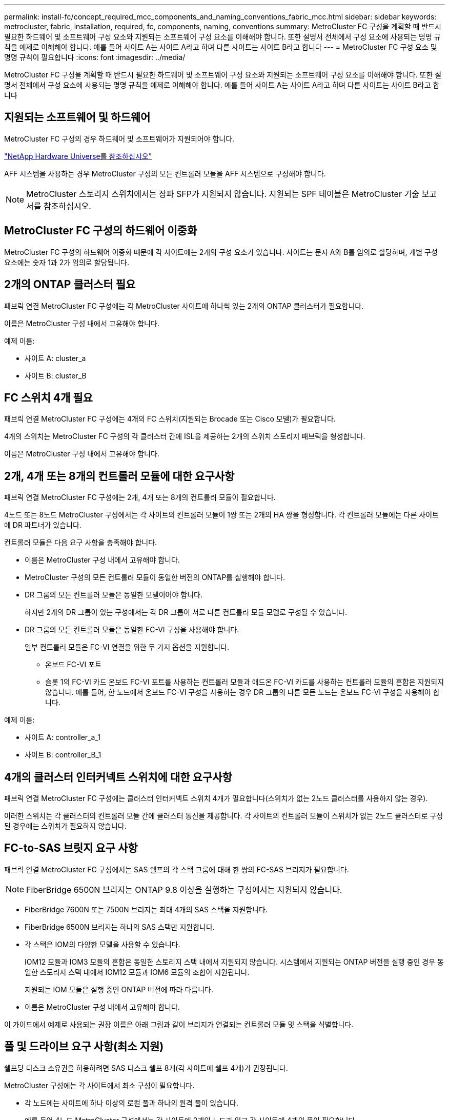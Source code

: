 ---
permalink: install-fc/concept_required_mcc_components_and_naming_conventions_fabric_mcc.html 
sidebar: sidebar 
keywords: metrocluster, fabric, installation, required, fc, components, naming, conventions 
summary: MetroCluster FC 구성을 계획할 때 반드시 필요한 하드웨어 및 소프트웨어 구성 요소와 지원되는 소프트웨어 구성 요소를 이해해야 합니다. 또한 설명서 전체에서 구성 요소에 사용되는 명명 규칙을 예제로 이해해야 합니다. 예를 들어 사이트 A는 사이트 A라고 하며 다른 사이트는 사이트 B라고 합니다 
---
= MetroCluster FC 구성 요소 및 명명 규칙이 필요합니다
:icons: font
:imagesdir: ../media/


[role="lead"]
MetroCluster FC 구성을 계획할 때 반드시 필요한 하드웨어 및 소프트웨어 구성 요소와 지원되는 소프트웨어 구성 요소를 이해해야 합니다. 또한 설명서 전체에서 구성 요소에 사용되는 명명 규칙을 예제로 이해해야 합니다. 예를 들어 사이트 A는 사이트 A라고 하며 다른 사이트는 사이트 B라고 합니다



== 지원되는 소프트웨어 및 하드웨어

MetroCluster FC 구성의 경우 하드웨어 및 소프트웨어가 지원되어야 합니다.

https://hwu.netapp.com["NetApp Hardware Universe를 참조하십시오"]

AFF 시스템을 사용하는 경우 MetroCluster 구성의 모든 컨트롤러 모듈을 AFF 시스템으로 구성해야 합니다.


NOTE: MetroCluster 스토리지 스위치에서는 장파 SFP가 지원되지 않습니다. 지원되는 SPF 테이블은 MetroCluster 기술 보고서를 참조하십시오.



== MetroCluster FC 구성의 하드웨어 이중화

MetroCluster FC 구성의 하드웨어 이중화 때문에 각 사이트에는 2개의 구성 요소가 있습니다. 사이트는 문자 A와 B를 임의로 할당하며, 개별 구성 요소에는 숫자 1과 2가 임의로 할당됩니다.



== 2개의 ONTAP 클러스터 필요

패브릭 연결 MetroCluster FC 구성에는 각 MetroCluster 사이트에 하나씩 있는 2개의 ONTAP 클러스터가 필요합니다.

이름은 MetroCluster 구성 내에서 고유해야 합니다.

예제 이름:

* 사이트 A: cluster_a
* 사이트 B: cluster_B




== FC 스위치 4개 필요

패브릭 연결 MetroCluster FC 구성에는 4개의 FC 스위치(지원되는 Brocade 또는 Cisco 모델)가 필요합니다.

4개의 스위치는 MetroCluster FC 구성의 각 클러스터 간에 ISL을 제공하는 2개의 스위치 스토리지 패브릭을 형성합니다.

이름은 MetroCluster 구성 내에서 고유해야 합니다.



== 2개, 4개 또는 8개의 컨트롤러 모듈에 대한 요구사항

패브릭 연결 MetroCluster FC 구성에는 2개, 4개 또는 8개의 컨트롤러 모듈이 필요합니다.

4노드 또는 8노드 MetroCluster 구성에서는 각 사이트의 컨트롤러 모듈이 1쌍 또는 2개의 HA 쌍을 형성합니다. 각 컨트롤러 모듈에는 다른 사이트에 DR 파트너가 있습니다.

컨트롤러 모듈은 다음 요구 사항을 충족해야 합니다.

* 이름은 MetroCluster 구성 내에서 고유해야 합니다.
* MetroCluster 구성의 모든 컨트롤러 모듈이 동일한 버전의 ONTAP를 실행해야 합니다.
* DR 그룹의 모든 컨트롤러 모듈은 동일한 모델이어야 합니다.
+
하지만 2개의 DR 그룹이 있는 구성에서는 각 DR 그룹이 서로 다른 컨트롤러 모듈 모델로 구성될 수 있습니다.

* DR 그룹의 모든 컨트롤러 모듈은 동일한 FC-VI 구성을 사용해야 합니다.
+
일부 컨트롤러 모듈은 FC-VI 연결을 위한 두 가지 옵션을 지원합니다.

+
** 온보드 FC-VI 포트
** 슬롯 1의 FC-VI 카드 온보드 FC-VI 포트를 사용하는 컨트롤러 모듈과 애드온 FC-VI 카드를 사용하는 컨트롤러 모듈의 혼합은 지원되지 않습니다. 예를 들어, 한 노드에서 온보드 FC-VI 구성을 사용하는 경우 DR 그룹의 다른 모든 노드는 온보드 FC-VI 구성을 사용해야 합니다.




예제 이름:

* 사이트 A: controller_a_1
* 사이트 B: controller_B_1




== 4개의 클러스터 인터커넥트 스위치에 대한 요구사항

패브릭 연결 MetroCluster FC 구성에는 클러스터 인터커넥트 스위치 4개가 필요합니다(스위치가 없는 2노드 클러스터를 사용하지 않는 경우).

이러한 스위치는 각 클러스터의 컨트롤러 모듈 간에 클러스터 통신을 제공합니다. 각 사이트의 컨트롤러 모듈이 스위치가 없는 2노드 클러스터로 구성된 경우에는 스위치가 필요하지 않습니다.



== FC-to-SAS 브릿지 요구 사항

패브릭 연결 MetroCluster FC 구성에서는 SAS 쉘프의 각 스택 그룹에 대해 한 쌍의 FC-SAS 브리지가 필요합니다.


NOTE: FiberBridge 6500N 브리지는 ONTAP 9.8 이상을 실행하는 구성에서는 지원되지 않습니다.

* FiberBridge 7600N 또는 7500N 브리지는 최대 4개의 SAS 스택을 지원합니다.
* FiberBridge 6500N 브리지는 하나의 SAS 스택만 지원합니다.
* 각 스택은 IOM의 다양한 모델을 사용할 수 있습니다.
+
IOM12 모듈과 IOM3 모듈의 혼합은 동일한 스토리지 스택 내에서 지원되지 않습니다. 시스템에서 지원되는 ONTAP 버전을 실행 중인 경우 동일한 스토리지 스택 내에서 IOM12 모듈과 IOM6 모듈의 조합이 지원됩니다.

+
지원되는 IOM 모듈은 실행 중인 ONTAP 버전에 따라 다릅니다.

* 이름은 MetroCluster 구성 내에서 고유해야 합니다.


이 가이드에서 예제로 사용되는 권장 이름은 아래 그림과 같이 브리지가 연결되는 컨트롤러 모듈 및 스택을 식별합니다.



== 풀 및 드라이브 요구 사항(최소 지원)

쉘프당 디스크 소유권을 허용하려면 SAS 디스크 쉘프 8개(각 사이트에 쉘프 4개)가 권장됩니다.

MetroCluster 구성에는 각 사이트에서 최소 구성이 필요합니다.

* 각 노드에는 사이트에 하나 이상의 로컬 풀과 하나의 원격 풀이 있습니다.
+
예를 들어 4노드 MetroCluster 구성에서는 각 사이트에 2개의 노드가 있고 각 사이트에 4개의 풀이 필요합니다.

* 각 풀에 최소 7개의 드라이브가 있습니다.
+
노드당 단일 미러링된 데이터 애그리게이트를 사용하는 4노드 MetroCluster 구성에서는 사이트에 24개의 디스크가 필요합니다.



지원되는 최소 구성에서는 각 풀에 다음과 같은 드라이브 레이아웃이 있습니다.

* 3개의 루트 드라이브
* 데이터 드라이브 3개
* 스페어 드라이브 1개


지원되는 최소 구성에서는 사이트당 쉘프가 하나 이상 필요합니다.

MetroCluster 구성은 RAID-DP 및 RAID4를 지원합니다.



== 부분적으로 채워진 셸프에 대한 드라이브 위치 고려 사항

절반으로 채워진 쉘프를 사용하는 경우(24-드라이브 쉘프의 드라이브 12개) 드라이브 자동 할당을 올바로 위해서는 드라이브가 슬롯 0-5 및 18-23에 있어야 합니다.

쉘프가 부분적으로 채워진 구성에서 드라이브는 쉘프의 4사분면 에 균등하게 분산되어야 합니다.



== 스택에서 IOM12와 IOM 6 모듈 혼합

사용 중인 ONTAP 버전은 쉘프 혼합을 지원해야 합니다. 사용 중인 ONTAP 버전이 쉘프 혼합을 지원하는지 확인하려면 상호 운용성 매트릭스 툴(IMT) 을 참조하십시오. https://mysupport.netapp.com/NOW/products/interoperability["NetApp 상호 운용성"]

쉘프 혼합에 대한 자세한 내용은 다음을 참조하십시오. https://docs.netapp.com/platstor/topic/com.netapp.doc.hw-ds-mix-hotadd/home.html["IOM6 모듈을 사용해 쉘프 스택에 IOM12 모듈을 장착한 상태로 쉘프 추가"]



== 브리지 명명 규칙

브리지는 다음 이름 지정을 사용합니다.

'bridge_site_stack 그루플위치(쌍)'

|===


| 이름의 이 부분은... | 다음을 식별합니다... | 가능한 값... 


 a| 
사이트
 a| 
브리지 쌍이 물리적으로 상주하는 사이트입니다.
 a| 
A 또는 B입니다



 a| 
스택 그룹
 a| 
브리지 쌍이 연결되는 스택 그룹의 수입니다.

* FiberBridge 7600N 또는 7500N 브리지는 스택 그룹에서 최대 4개의 스택을 지원합니다.
+
스택 그룹은 10개 이상의 스토리지 쉘프를 포함할 수 없습니다.

* FiberBridge 6500N 브리지는 스택 그룹에서 단일 스택만 지원합니다.

 a| 
1, 2 등



 a| 
한 쌍의 위치
 a| 
브리지 쌍 내의 브리지. 한 쌍의 브리지는 특정 스택 그룹에 연결됩니다.
 a| 
a 또는 b

|===
각 사이트의 스택 그룹 하나에 대한 브리지 이름 예:

* Bridge_A_1a
* Bridge_a_1b
* Bridge_B_1a
* Bridge_B_1b

